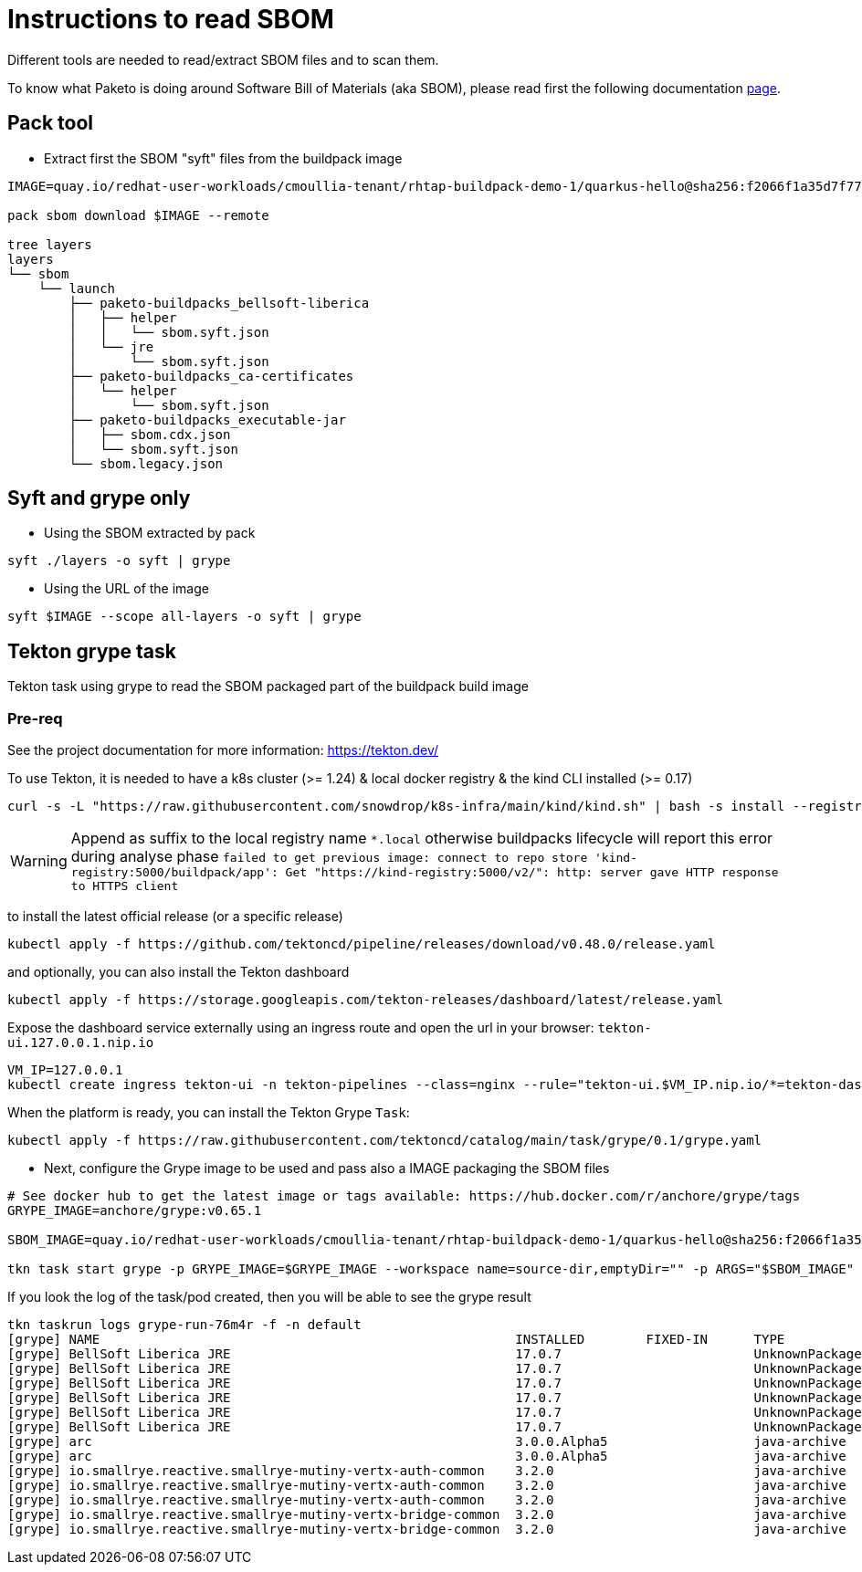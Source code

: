 # Instructions to read SBOM

Different tools are needed to read/extract SBOM files and to scan them.

To know what Paketo is doing around Software Bill of Materials (aka SBOM), please read first the following documentation https://paketo.io/docs/howto/sbom/[page].

## Pack tool

- Extract first the SBOM "syft" files from the buildpack image
[,bash]
----
IMAGE=quay.io/redhat-user-workloads/cmoullia-tenant/rhtap-buildpack-demo-1/quarkus-hello@sha256:f2066f1a35d7f77a21c635767933e11266a6f8b94f4b61b1a10be9d0d5e20a0e

pack sbom download $IMAGE --remote

tree layers
layers
└── sbom
    └── launch
        ├── paketo-buildpacks_bellsoft-liberica
        │   ├── helper
        │   │   └── sbom.syft.json
        │   └── jre
        │       └── sbom.syft.json
        ├── paketo-buildpacks_ca-certificates
        │   └── helper
        │       └── sbom.syft.json
        ├── paketo-buildpacks_executable-jar
        │   ├── sbom.cdx.json
        │   └── sbom.syft.json
        └── sbom.legacy.json
----

## Syft and grype only

- Using the SBOM extracted by pack
[,bash]
----
syft ./layers -o syft | grype
----

- Using the URL of the image
[,bash]
----
syft $IMAGE --scope all-layers -o syft | grype
----

## Tekton grype task

Tekton task using grype to read the SBOM packaged part of the buildpack build image

### Pre-req

See the project documentation for more information: https://tekton.dev/

To use Tekton, it is needed to have a k8s cluster (>= 1.24) & local docker registry & the kind CLI installed (>= 0.17)

[,bash]
----
curl -s -L "https://raw.githubusercontent.com/snowdrop/k8s-infra/main/kind/kind.sh" | bash -s install --registry-name kind-registry.local
----

WARNING: Append as suffix to the local registry name `*.local` otherwise buildpacks lifecycle will report this error during analyse phase `+failed to get previous image: connect to repo store 'kind-registry:5000/buildpack/app': Get "https://kind-registry:5000/v2/": http: server gave HTTP response to HTTPS client+`

to install the latest official release (or a specific release)

[,bash]
----
kubectl apply -f https://github.com/tektoncd/pipeline/releases/download/v0.48.0/release.yaml
----

and optionally, you can also install the Tekton dashboard

[,bash]
----
kubectl apply -f https://storage.googleapis.com/tekton-releases/dashboard/latest/release.yaml
----

Expose the dashboard service externally using an ingress route and open the url in your browser: `tekton-ui.127.0.0.1.nip.io`

[,bash]
----
VM_IP=127.0.0.1
kubectl create ingress tekton-ui -n tekton-pipelines --class=nginx --rule="tekton-ui.$VM_IP.nip.io/*=tekton-dashboard:9097"
----

When the platform is ready, you can install the Tekton Grype `Task`:

```
kubectl apply -f https://raw.githubusercontent.com/tektoncd/catalog/main/task/grype/0.1/grype.yaml
```

- Next, configure the Grype image to be used and pass also a IMAGE packaging the SBOM files

[,bash]
----
# See docker hub to get the latest image or tags available: https://hub.docker.com/r/anchore/grype/tags
GRYPE_IMAGE=anchore/grype:v0.65.1

SBOM_IMAGE=quay.io/redhat-user-workloads/cmoullia-tenant/rhtap-buildpack-demo-1/quarkus-hello@sha256:f2066f1a35d7f77a21c635767933e11266a6f8b94f4b61b1a10be9d0d5e20a0e

tkn task start grype -p GRYPE_IMAGE=$GRYPE_IMAGE --workspace name=source-dir,emptyDir="" -p ARGS="$SBOM_IMAGE"
----

If you look the log of the task/pod created, then you will be able to see the grype result
[,text]
----
tkn taskrun logs grype-run-76m4r -f -n default
[grype] NAME                                                      INSTALLED        FIXED-IN      TYPE            VULNERABILITY        SEVERITY
[grype] BellSoft Liberica JRE                                     17.0.7                         UnknownPackage  CVE-2023-22041       Medium
[grype] BellSoft Liberica JRE                                     17.0.7                         UnknownPackage  CVE-2023-22049       Low
[grype] BellSoft Liberica JRE                                     17.0.7                         UnknownPackage  CVE-2023-22045       Low
[grype] BellSoft Liberica JRE                                     17.0.7                         UnknownPackage  CVE-2023-22044       Low
[grype] BellSoft Liberica JRE                                     17.0.7                         UnknownPackage  CVE-2023-22036       Low
[grype] BellSoft Liberica JRE                                     17.0.7                         UnknownPackage  CVE-2023-22006       Low
[grype] arc                                                       3.0.0.Alpha5                   java-archive    CVE-2005-2992        Low
[grype] arc                                                       3.0.0.Alpha5                   java-archive    CVE-2005-2945        Low
[grype] io.smallrye.reactive.smallrye-mutiny-vertx-auth-common    3.2.0                          java-archive    CVE-2022-37832       Critical
[grype] io.smallrye.reactive.smallrye-mutiny-vertx-auth-common    3.2.0                          java-archive    CVE-2018-15529       High
[grype] io.smallrye.reactive.smallrye-mutiny-vertx-auth-common    3.2.0                          java-archive    CVE-2013-0136        High
[grype] io.smallrye.reactive.smallrye-mutiny-vertx-bridge-common  3.2.0                          java-archive    CVE-2022-37832       Critical
[grype] io.smallrye.reactive.smallrye-mutiny-vertx-bridge-common  3.2.0                          java-archive    CVE-2018-15529       High
----